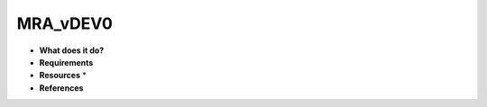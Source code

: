 MRA_vDEV0
=========

* **What does it do?**

* **Requirements**

* **Resources** *

* **References**